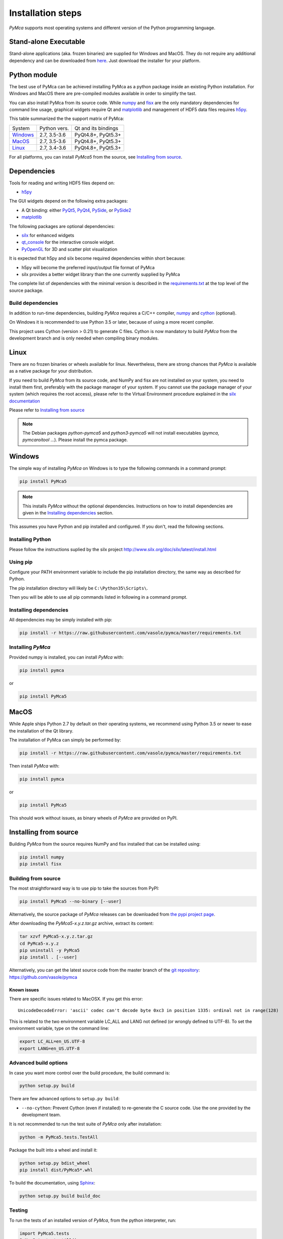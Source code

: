
Installation steps
==================

*PyMca* supports most operating systems and different version of the Python
programming language.

Stand-alone Executable
----------------------

Stand-alone applications (aka. frozen binaries) are supplied for Windows and MacOS. They do not require any additional dependency and can be downloaded from `here <https://sourceforge.net/projects/pymca/files/pymca/>`_. Just download the installer for your platform.


Python module
-------------

The best use of PyMca can be achieved installing PyMca as a python package inside an existing Python installation. For Windows and MacOS there are pre-compiled modules available in order to simplify the tast.

You can also install PyMca from its source code. While `numpy <http://www.numpy.org/>`_ and `fisx <https://github.com/vasole/fisx>`_ are the only mandatory dependencies for command line usage,
graphical widgets require Qt and `matplotlib <http://matplotlib.org/>`_ and management of HDF5 data files requires
`h5py <http://docs.h5py.org/en/latest/build.html>`_.

This table summarized the the support matrix of PyMca:

+------------+--------------+---------------------+
| System     | Python vers. | Qt and its bindings |
+------------+--------------+---------------------+
| `Windows`_ | 2.7, 3.5-3.6 | PyQt4.8+, PyQt5.3+  |
+------------+--------------+---------------------+
| `MacOS`_   | 2.7, 3.5-3.6 | PyQt4.8+, PyQt5.3+  |
+------------+--------------+---------------------+
| `Linux`_   | 2.7, 3.4-3.6 | PyQt4.8+, PyQt5.3+  |
+------------+--------------+---------------------+

For all platforms, you can install *PyMca5* from the source, see `Installing from source`_.


Dependencies
------------

Tools for reading and writing HDF5 files depend on:

* `h5py <http://docs.h5py.org/en/latest/build.html>`_

The GUI widgets depend on the following extra packages:

* A Qt binding: either `PyQt5, PyQt4 <https://riverbankcomputing.com/software/pyqt/intro>`_,
  `PySide <https://pypi.python.org/pypi/PySide/>`_, or `PySide2 <https://wiki.qt.io/PySide2>`_
* `matplotlib <http://matplotlib.org/>`_

The following packages are optional dependencies:

* `silx <https://github.com/silx-kit/silx>`_ for enhanced widgets 
* `qt_console <https://pypi.python.org/pypi/qtconsole>`_ for the interactive console widget.
* `PyOpenGL <http://pyopengl.sourceforge.net/>`_ for 3D and scatter plot visualization

It is expected that h5py and silx become required dependencies within short because:

- h5py will become the preferred input/output file format of PyMca
- silx provides a better widget library than the one currently supplied by PyMca
  
The complete list of dependencies with the minimal version is described in the
`requirements.txt <https://github.com/vasole/pymca/requirements.txt>`_
at the top level of the source package.

Build dependencies
++++++++++++++++++

In addition to run-time dependencies, building *PyMca* requires a C/C++ compiler,
`numpy <http://www.numpy.org/>`_ and `cython <http://cython.org>`_ (optional).

On Windows it is recommended to use Python 3.5 or later, because of using a more recent compiler.

This project uses Cython (version > 0.21) to generate C files.
Cython is now mandatory to build *PyMca* from the development branch and is only
needed when compiling binary modules.

Linux
-----

There are no frozen binaries or wheels available for linux. Nevertheless, there are strong chances that *PyMca*  is available as a native package for your distribution. 

If you need to build *PyMca* from its source code, and NumPy and fisx are not installed on your system, you need to install them first, preferably with the package manager of your system. If you cannot use the package manager of your system (which requires the root access), please refer to the Virtual Environment procedure explained in the `silx documentation <http://www.silx.org/doc/silx/latest/install.html>`_

Please refer to `Installing from source`_

.. note::

    The Debian packages `python-pymca5` and `python3-pymca5` will not install executables 
    (`pymca`, `pymcaroitool` ...). Please install the pymca package.

Windows
-------

The simple way of installing *PyMca*  on Windows is to type the following
commands in a command prompt:

.. code-block:: bash

    pip install PyMca5

.. note::
    
    This installs *PyMca* without the optional dependencies.
    Instructions on how to install dependencies are given in the
    `Installing dependencies`_ section.
    
This assumes you have Python and pip installed and configured. If you don't,
read the following sections.


Installing Python
+++++++++++++++++

Please follow the instructions suplied by the silx project http://www.silx.org/doc/silx/latest/install.html

Using pip
+++++++++

Configure your PATH environment variable to include the pip installation
directory, the same way as described for Python.

The pip installation directory will likely be ``C:\Python35\Scripts\``.

Then you will be able to use all pip commands listed in following in a command
prompt.


Installing dependencies
+++++++++++++++++++++++

All dependencies may be simply installed with pip:

.. code-block:: bash 

    pip install -r https://raw.githubusercontent.com/vasole/pymca/master/requirements.txt


Installing *PyMca*
++++++++++++++++++

Provided numpy is installed, you can install *PyMca* with:

.. code-block:: bash 

    pip install pymca

or 

.. code-block:: bash 

    pip install PyMca5


MacOS
-----

While Apple ships Python 2.7 by default on their operating systems, we recommend
using Python 3.5 or newer to ease the installation of the Qt library.

The installation of PyMca can simply be performed by:

.. code-block:: bash 

    pip install -r https://raw.githubusercontent.com/vasole/pymca/master/requirements.txt

Then install *PyMca* with:

.. code-block:: bash 

    pip install pymca

or 

.. code-block:: bash 

    pip install PyMca5

This should work without issues, as binary wheels of *PyMca* are provided on PyPI.

.. _Installing from source:

Installing from source
----------------------

Building *PyMca* from the source requires NumPy and fisx installed that can be
installed using:

.. code-block:: bash 

    pip install numpy
    pip install fisx


Building from source
++++++++++++++++++++

The most straightforward way is to use pip to take the sources from PyPI:

.. code-block:: bash

    pip install PyMca5 --no-binary [--user]
    

Alternatively, the source package of *PyMca* releases can be downloaded from
`the pypi project page <https://pypi.python.org/pypi/PyMca5>`_.

After downloading the `PyMca5-x.y.z.tar.gz` archive, extract its content:

.. code-block:: bash 

    tar xzvf PyMca5-x.y.z.tar.gz
    cd PyMca5-x.y.z
    pip uninstall -y PyMca5
    pip install . [--user]
    
Alternatively, you can get the latest source code from the master branch of the
`git repository <https://github.com/vasole/pymca/silx/archive/master.zip>`_: https://github.com/vasole/pymca

Known issues
............

There are specific issues related to MacOSX. If you get this error::

  UnicodeDecodeError: 'ascii' codec can't decode byte 0xc3 in position 1335: ordinal not in range(128)

This is related to the two environment variable LC_ALL and LANG not defined (or wrongly defined to UTF-8).
To set the environment variable, type on the command line:

.. code-block:: bash 

    export LC_ALL=en_US.UTF-8
    export LANG=en_US.UTF-8

Advanced build options
++++++++++++++++++++++

In case you want more control over the build procedure, the build command is:

.. code-block:: bash 

    python setup.py build

There are few advanced options to ``setup.py build``:

* ``--no-cython``: Prevent Cython (even if installed) to re-generate the C source code.
  Use the one provided by the development team.

It is not recommended to run the test suite of *PyMca* only after installation:

.. code-block:: bash 

    python -m PyMca5.tests.TestAll

Package the built into a wheel and install it:

.. code-block:: bash 

    python setup.py bdist_wheel
    pip install dist/PyMca5*.whl 

To build the documentation, using  `Sphinx <http://www.sphinx-doc.org/>`_:

.. code-block:: bash 

    python setup.py build build_doc


Testing
+++++++

To run the tests of an installed version of *PyMca*, from the python interpreter, run:

.. code-block:: python
    
     import PyMca5.tests
     PyMca5.tests.testAll()

To run the test suite from the command line run:

.. code-block:: bash
    
     python -m PyMca5.tests.TestAll
